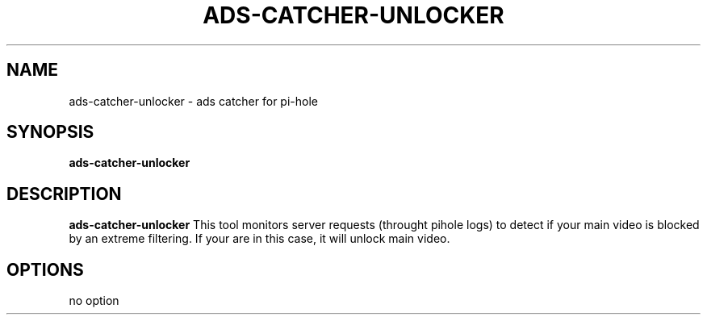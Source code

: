 .TH ADS-CATCHER-UNLOCKER 1
.SH NAME
ads-catcher-unlocker \- ads catcher for pi-hole
.SH SYNOPSIS
.B ads-catcher-unlocker
.SH DESCRIPTION
.B ads-catcher-unlocker
This tool monitors server requests (throught pihole logs) to detect \
if your main video is blocked by an extreme filtering. If your are in \
this case, it will unlock main video.
.SH OPTIONS
.TP
.BR 
no option

